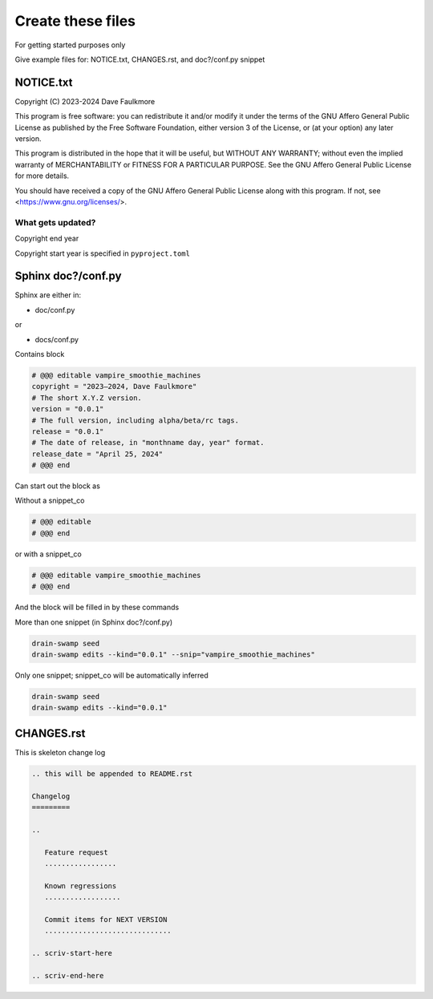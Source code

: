 Create these files
===================

For getting started purposes only

Give example files for: NOTICE.txt, CHANGES.rst, and doc?/conf.py snippet

NOTICE.txt
------------

Copyright (C) 2023-2024 Dave Faulkmore

This program is free software: you can redistribute it and/or modify
it under the terms of the GNU Affero General Public License as published
by the Free Software Foundation, either version 3 of the License, or
(at your option) any later version.

This program is distributed in the hope that it will be useful,
but WITHOUT ANY WARRANTY; without even the implied warranty of
MERCHANTABILITY or FITNESS FOR A PARTICULAR PURPOSE.  See the
GNU Affero General Public License for more details.

You should have received a copy of the GNU Affero General Public License
along with this program.  If not, see <https://www.gnu.org/licenses/>.


What gets updated?
"""""""""""""""""""

Copyright end year

Copyright start year is specified in ``pyproject.toml``

Sphinx doc?/conf.py
--------------------

Sphinx are either in:

- doc/conf.py

or

- docs/conf.py

Contains block

.. code-block:: text

   # @@@ editable vampire_smoothie_machines
   copyright = "2023–2024, Dave Faulkmore"
   # The short X.Y.Z version.
   version = "0.0.1"
   # The full version, including alpha/beta/rc tags.
   release = "0.0.1"
   # The date of release, in "monthname day, year" format.
   release_date = "April 25, 2024"
   # @@@ end

Can start out the block as

Without a snippet_co

.. code-block:: text

   # @@@ editable
   # @@@ end

or with a snippet_co

.. code-block:: text

   # @@@ editable vampire_smoothie_machines
   # @@@ end

And the block will be filled in by these commands

More than one snippet (in Sphinx doc?/conf.py)

.. code-block:: shell

   drain-swamp seed
   drain-swamp edits --kind="0.0.1" --snip="vampire_smoothie_machines"

Only one snippet; snippet_co will be automatically inferred

.. code-block:: shell

   drain-swamp seed
   drain-swamp edits --kind="0.0.1"

CHANGES.rst
-------------

This is skeleton change log

.. code-block:: text

   .. this will be appended to README.rst

   Changelog
   =========

   ..

      Feature request
      .................

      Known regressions
      ..................

      Commit items for NEXT VERSION
      ..............................

   .. scriv-start-here

   .. scriv-end-here
